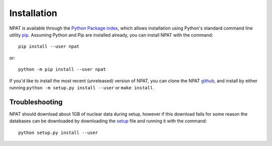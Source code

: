 .. _quickinstall:

============
Installation
============

NPAT is available through the `Python Package index`_, which allows installation using Python's standard command line utility `pip`_.  Assuming Python and Pip are installed already, you can install NPAT with the command::

	pip install --user npat


or::

	python -m pip install --user npat


If you'd like to install the most recent (unreleased) version of NPAT, you can clone the NPAT `github`_, and install by either running ``python -m setup.py install --user`` or ``make install``.

.. _Python Package index: https://pypi.org/
.. _pip: https://pip.pypa.io/en/stable
.. _github: https://github.com/jtmorrell/npat


Troubleshooting
---------------

NPAT should download about 1GB of nuclear data during setup, however if this download fails for some reason the databases can be downloaded by downloading the `setup`_ file and running it with the command::

	python setup.py install --user

.. _setup: https://github.com/jtmorrell/npat/blob/master/setup.py